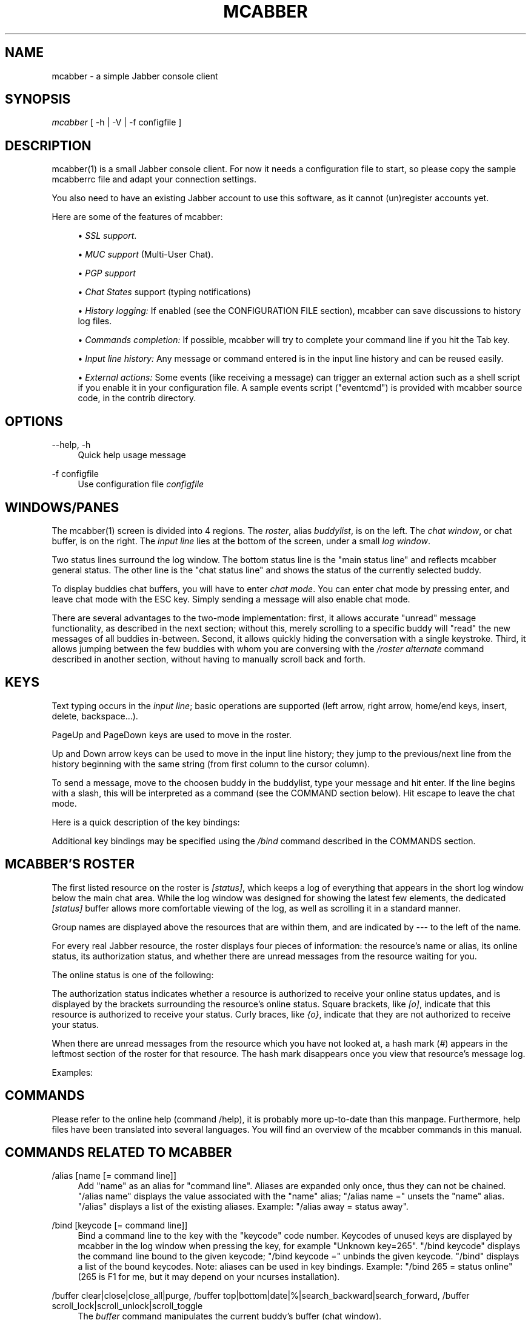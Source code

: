 .\"     Title: mcabber
.\"    Author: Mikael BERTHE
.\"      Date: 06/27/2007
.\"    Manual:
.\"    Source:
.\"
.TH "MCABBER" "1" "06/27/2007" "" ""
.\" disable hyphenation
.nh
.\" disable justification (adjust text to left margin only)
.ad l
.SH "NAME"
mcabber \- a simple Jabber console client
.SH "SYNOPSIS"
\fImcabber\fR [ \-h | \-V | \-f configfile ]
.sp
.SH "DESCRIPTION"
mcabber(1) is a small Jabber console client. For now it needs a configuration file to start, so please copy the sample mcabberrc file and adapt your connection settings.
.sp
You also need to have an existing Jabber account to use this software, as it cannot (un)register accounts yet.
.sp
Here are some of the features of mcabber:
.sp
.sp
.RS 4
\h'-04'\(bu\h'+03'
\fISSL support\fR.
.RE
.sp
.RS 4
\h'-04'\(bu\h'+03'
\fIMUC support\fR
(Multi\-User Chat).
.RE
.sp
.RS 4
\h'-04'\(bu\h'+03'
\fIPGP support\fR
.RE
.sp
.RS 4
\h'-04'\(bu\h'+03'
\fIChat States\fR
support (typing notifications)
.RE
.sp
.RS 4
\h'-04'\(bu\h'+03'
\fIHistory logging:\fR
If enabled (see the CONFIGURATION FILE section),
mcabber
can save discussions to history log files.
.RE
.sp
.RS 4
\h'-04'\(bu\h'+03'
\fICommands completion:\fR
If possible,
mcabber
will try to complete your command line if you hit the Tab key.
.RE
.sp
.RS 4
\h'-04'\(bu\h'+03'
\fIInput line history:\fR
Any message or command entered is in the input line history and can be reused easily.
.RE
.sp
.RS 4
\h'-04'\(bu\h'+03'
\fIExternal actions:\fR
Some events (like receiving a message) can trigger an external action such as a shell script if you enable it in your configuration file. A sample events script ("eventcmd") is provided with
mcabber
source code, in the contrib directory.
.RE
.SH "OPTIONS"
.PP
\-\-help, \-h
.RS 4
Quick help usage message
.RE
.PP
\-f configfile
.RS 4
Use configuration file
\fIconfigfile\fR
.RE
.SH "WINDOWS/PANES"
The mcabber(1) screen is divided into 4 regions. The \fIroster\fR, alias \fIbuddylist\fR, is on the left. The \fIchat window\fR, or chat buffer, is on the right. The \fIinput line\fR lies at the bottom of the screen, under a small \fIlog window\fR.
.sp
Two status lines surround the log window. The bottom status line is the "main status line" and reflects mcabber general status. The other line is the "chat status line" and shows the status of the currently selected buddy.
.sp
To display buddies chat buffers, you will have to enter \fIchat mode\fR. You can enter chat mode by pressing enter, and leave chat mode with the ESC key. Simply sending a message will also enable chat mode.
.sp
There are several advantages to the two\-mode implementation: first, it allows accurate "unread" message functionality, as described in the next section; without this, merely scrolling to a specific buddy will "read" the new messages of all buddies in\-between. Second, it allows quickly hiding the conversation with a single keystroke. Third, it allows jumping between the few buddies with whom you are conversing with the \fI/roster alternate\fR command described in another section, without having to manually scroll back and forth.
.sp
.SH "KEYS"
Text typing occurs in the \fIinput line\fR; basic operations are supported (left arrow, right arrow, home/end keys, insert, delete, backspace\&...).
.sp
PageUp and PageDown keys are used to move in the roster.
.sp
Up and Down arrow keys can be used to move in the input line history; they jump to the previous/next line from the history beginning with the same string (from first column to the cursor column).
.sp
To send a message, move to the choosen buddy in the buddylist, type your message and hit enter. If the line begins with a slash, this will be interpreted as a command (see the COMMAND section below). Hit escape to leave the chat mode.
.sp
Here is a quick description of the key bindings:
.sp
.TS
tab(:);
l l
l l
l l
l l
l l
l l
l l
l l
l l
l l
l l
l l
l l
l l
l l
l l
l l
l l.
T{
Esc
.sp
T}:T{
Disable chat mode
.sp
T}
T{
Ctrl\-d
.sp
T}:T{
Send/terminate a multi\-line message
.sp
T}
T{
Ctrl\-p/Ctrl\-n
.sp
T}:T{
Scroll up/down half a screen in the buffer window (chat mode)
.sp
T}
T{
Ctrl\-Left
.sp
T}:T{
Move the cursor back to the start of the current or previous word
.sp
T}
T{
Ctrl\-Right
.sp
T}:T{
Move the cursor forward to the end of the current or next word
.sp
T}
T{
Ctrl\-u
.sp
T}:T{
Delete from beginning of the line to the cursor
.sp
T}
T{
Ctrl\-k
.sp
T}:T{
Delete from the cursor to the end of line
.sp
T}
T{
Ctrl\-w
.sp
T}:T{
Backward kill word
.sp
T}
T{
Ctrl\-t
.sp
T}:T{
Transpose chars
.sp
T}
T{
Ctrl\-o
.sp
T}:T{
Accept line and put the next history line in the input line (accept\-line\-and\-down\-history)
.sp
T}
T{
Ctrl\-a
.sp
T}:T{
Go to the beginning of the input line
.sp
T}
T{
Ctrl\-e
.sp
T}:T{
Go to the end of the input line
.sp
T}
T{
Ctrl\-l
.sp
T}:T{
Force a refresh
.sp
T}
T{
Up/Down
.sp
T}:T{
Move in the input line history
.sp
T}
T{
PgUp/PgDown
.sp
T}:T{
Move inside the roster (buddylist)
.sp
T}
T{
Tab
.sp
T}:T{
Complete current word, in the input line
.sp
T}
T{
Ctrl\-g
.sp
T}:T{
Cancel completion
.sp
T}
T{
Ctrl\-c
.sp
T}:T{
Abort multi\-line messages and completions
.sp
T}
.TE
.sp
Additional key bindings may be specified using the \fI/bind\fR command described in the COMMANDS section.
.sp
.SH "MCABBER'S ROSTER"
The first listed resource on the roster is \fI[status]\fR, which keeps a log of everything that appears in the short log window below the main chat area. While the log window was designed for showing the latest few elements, the dedicated \fI[status]\fR buffer allows more comfortable viewing of the log, as well as scrolling it in a standard manner.
.sp
Group names are displayed above the resources that are within them, and are indicated by \fI\-\-\-\fR to the left of the name.
.sp
For every real Jabber resource, the roster displays four pieces of information: the resource's name or alias, its online status, its authorization status, and whether there are unread messages from the resource waiting for you.
.sp
The online status is one of the following:
.sp
.TS
tab(:);
l l
l l
l l
l l
l l
l l
l l
l l
l l
l l.
T{
\fIo\fR
.sp
T}:T{
online
.sp
T}
T{
\fIC\fR
.sp
T}:T{
a conference room in which you are participating
.sp
T}
T{
\fIf\fR
.sp
T}:T{
free for chat
.sp
T}
T{
\fIa\fR
.sp
T}:T{
away
.sp
T}
T{
\fIn\fR
.sp
T}:T{
not available (labeled \fIextended away\fR in some clients)
.sp
T}
T{
\fId\fR
.sp
T}:T{
do not disturb
.sp
T}
T{
\fIi\fR
.sp
T}:T{
invisible (displayed only for your resource)
.sp
T}
T{
\fI_\fR
.sp
T}:T{
offline (or invisible to you)
.sp
T}
T{
\fI?\fR
.sp
T}:T{
unknown, usually meaning you are not authorized to see this resource's status
.sp
T}
T{
\fIx\fR
.sp
T}:T{
a conference room in which you are not participating
.sp
T}
.TE
.sp
The authorization status indicates whether a resource is authorized to receive your online status updates, and is displayed by the brackets surrounding the resource's online status. Square brackets, like \fI[o]\fR, indicate that this resource is authorized to receive your status. Curly braces, like \fI{o}\fR, indicate that they are not authorized to receive your status.
.sp
When there are unread messages from the resource which you have not looked at, a hash mark (\fI#\fR) appears in the leftmost section of the roster for that resource. The hash mark disappears once you view that resource's message log.
.sp
Examples:
.sp
.TS
tab(:);
l l
l l
l l
l l
l l.
T{
\fI \-\-\- Buds\fR
.sp
T}:T{
This is a group named \fIBuds\fR
.sp
T}
T{
\fI#[o] John\fR
.sp
T}:T{
John is online, can see your status, and sent you a message that you did not read yet
.sp
T}
T{
\fI {?} Sally\fR
.sp
T}:T{
Neither you nor Sally have authorized each other to see your online status
.sp
T}
T{
\fI {a} Jane\fR
.sp
T}:T{
Jane is away, but she cannot see your online status
.sp
T}
T{
\fI#[C] x@y.c\fR
.sp
T}:T{
You are participating in x@y.c conference room, and there are unread messages
.sp
T}
.TE
.sp
.SH "COMMANDS"
Please refer to the online help (command /help), it is probably more up\-to\-date than this manpage. Furthermore, help files have been translated into several languages. You will find an overview of the mcabber commands in this manual.
.sp
.SH "COMMANDS RELATED TO MCABBER"
.PP
/alias [name [= command line]]
.RS 4
Add "name" as an alias for "command line".
Aliases are expanded only once, thus they can not be chained.
"/alias name" displays the value associated with the "name" alias;
"/alias name =" unsets the "name" alias.
"/alias" displays a list of the existing aliases. Example: "/alias away = status away".
.RE
.PP
/bind [keycode [= command line]]
.RS 4
Bind a command line to the key with the "keycode" code number.
Keycodes of unused keys are displayed by mcabber in the log window when pressing the key, for example "Unknown key=265".
"/bind keycode" displays the command line bound to the given keycode;
"/bind keycode =" unbinds the given keycode.
"/bind" displays a list of the bound keycodes.
Note: aliases can be used in key bindings.
Example: "/bind 265 = status online" (265 is F1 for me, but it may depend on your ncurses installation).
.RE
.PP
/buffer clear|close|close_all|purge, /buffer top|bottom|date|%|search_backward|search_forward, /buffer scroll_lock|scroll_unlock|scroll_toggle
.RS 4
The
\fIbuffer\fR
command manipulates the current buddy's buffer (chat window).
.TS
tab(:);
l l
l l
l l
l l
l l
l l
l l
l l
l l
l l
l l
l l
l l.
T{
\fIclear\fR
T}:T{
clear the current buddy chat window
T}
T{
\fIclose\fR
T}:T{
empty all contents of the buffer and close the current buddy chat window
T}
T{
\fIclose_all\fR
T}:T{
empty all contents of the chat buffers and close the chat windows
T}
T{
\fIpurge\fR
T}:T{
clear the current buddy chat window and empty all contents of the chat buffer
T}
T{
\fItop\fR
T}:T{
jump to the top of the current buddy chat buffer
T}
T{
\fIbottom\fR
T}:T{
jump to the bottom of the current buddy chat buffer
T}
T{
\fIup\fR
[n]
T}:T{
scroll the buffer up n lines (default: half a screen)
T}
T{
\fIdown\fR
[n]
T}:T{
scroll the buffer down n lines (default: half a screen)
T}
T{
\fIdate\fR
date
T}:T{
jump to the first line after the specified date in the chat buffer (date format: "YYYY\-mm\-dd[THH:MM:SS]", "\-" and ":" are optional)
T}
T{
\fI%\fR
n
T}:T{
jump to position %n of the buddy chat buffer
T}
T{
\fIsearch_backward\fR
text
T}:T{
search for "text" in the current buddy chat buffer
T}
T{
\fIsearch_forward\fR
text
T}:T{
search for "text" in the current buddy chat buffer
T}
T{
\fIscroll_lock\fR
T}:T{
lock buffer scrolling
T}
T{
\fIscroll_unlock\fR
T}:T{
unlock buffer scrolling
T}
T{
\fIscroll_toggle\fR
T}:T{
toggle buffer scrolling (lock/unlock)
T}
.TE
.sp
.RE
.PP
/clear
.RS 4
The
\fIclear\fR
command is actually an alias for "/buffer clear".
.RE
.PP
/help [command]
.RS 4
Display generic help or help about a specific mcabber command.
.RE
.PP
/quit
.RS 4
Disconnect and leave
mcabber(1).
.RE
.PP
/set option[=value]
.RS 4
Display or set an option value.
.RE
.PP
/source [file]
.RS 4
Read a configuration file.
.RE
.PP
/version
.RS 4
Display mcabber version
.RE
.SH "COMMANDS RELATED TO THE SERVER AND CONNECTION"
.PP
/connect
.RS 4
Establish connection to the Jabber server.
.RE
.PP
/disconnect
.RS 4
Terminate connection to the Jabber server. Note: the roster is only available when the connection to the server is active, so the buddylist is empty when disconnected.
.RE
.PP
/event #n|* accept|ignore|reject, /event list
.RS 4
Tell mcabber what to do about a pending event. If the first parameter is "*", the command will apply to all queued events.
.TS
tab(:);
l l
l l
l l
l l.
T{
\fIaccept\fR
T}:T{
accept the event #n
T}
T{
\fIignore\fR
T}:T{
remove the event #n from the list
T}
T{
\fIreject\fR
T}:T{
reject the event #n
T}
T{
\fIlist\fR
T}:T{
list all pending events
T}
.TE
.sp
.RE
.PP
/rawxml send string
.RS 4

\fIsend\fR
string: send string (raw XML format) to the Jabber server. No check is done on the string provided. BEWARE! Use this only if you know what you are doing, or you could terminate the connection.
.RE
.SH "COMMANDS RELATED TO THE ROSTER AND JABBER RESOURCES"
.PP
/add [jid [nickname]]
.RS 4
Add the "jid" Jabber user to our roster (default group), and send a notification request to this buddy. If no nickname is specified, the jid is used. If no jid (or an empty string "") is provided or if jid is ".", the current buddy is used.
.RE
.PP
/authorization allow|cancel|request|request_unsubscribe [jid]
.RS 4
Manage the presence subscriptions. If no jid is provided, the current buddy is used.
.TS
tab(:);
l l
l l
l l
l l.
T{
\fIallow\fR
T}:T{
allow the buddy to receive your presence updates
T}
T{
\fIcancel\fR
T}:T{
cancel the buddy' subscription to your presence updates
T}
T{
\fIrequest\fR
T}:T{
request a subscription to the buddy's presence updates
T}
T{
\fIrequest_unsubscribe\fR
T}:T{
request unsubscription from the buddy's presence updates
T}
.TE
.sp
.RE
.PP
/del
.RS 4
Delete the current buddy from our roster, unsubscribe from its presence notification and unsubscribe it from ours.
.RE
.PP
/group fold|unfold|toggle
.RS 4
The
\fIgroup\fR
command changes the current group display.
.TS
tab(:);
l l
l l
l l.
T{
\fIfold\fR
T}:T{
fold (shrink) the current group tree in the roster
T}
T{
\fIunfold\fR
T}:T{
unfold (expand) the current group tree in the roster
T}
T{
\fItoggle\fR
T}:T{
toggle the state (fold/unfold) of the current tree
T}
.TE
.sp
.RE
.PP
/info
.RS 4
Display info on the selected entry (user, agent, group\&...). For users, resources are displayed with the status, priority and status message (if available) of each resource.
.RE
.PP
/move [groupname]
.RS 4
Move the current buddy to the requested group. If no group is specified, then the buddy is moved to the default group. If the group groupname doesn't exist, it is created. Tip: if the chatmode is enabled, you can use "/roster alternate" to jump to the moved buddy.
.RE
.PP
/msay begin|verbatim|send|send_to|toggle|toggle_verbatim|abort
.RS 4
Send a multi\-line message. To write a single message with several lines, the
\fImulti\-line mode\fR
should be used. In multi\-line mode, each line (except command lines) typed in the input line will be added to the multi\-line message. Once the message is finished, it can be sent to the current selected buddy with the "/msay send" command (or Ctrl\-d). The
\fIbegin\fR
subcommand enables multi\-line mode. Note that it allows a message subject to be specified. The
\fIverbatim\fR
multi\-line mode disables commands, so that it is possible to enter lines starting with a slash. Only the "/msay" command (with send or abort parameters) can be used to exit verbatim mode. The
\fItoggle\fR
and
\fItoggle_verbatim\fR
subcommands can be bound to a key to use the multi\-line mode quickly (for example, "bind M109 = msay toggle" to switch using the Meta\-m combination).
.TS
tab(:);
l l
l l
l l
l l
l l
l l
l l.
T{
\fIbegin\fR
[subject]
T}:T{
enter multi\-line mode
T}
T{
\fIverbatim\fR
T}:T{
enter verbatim multi\-line mode
T}
T{
\fIsend\fR
T}:T{
send the current multi\-line message to the currently selected buddy
T}
T{
\fIsend_to\fR
jid
T}:T{
send the current multi\-line message to "jid"
T}
T{
\fItoggle\fR
T}:T{
switch to/from multi\-line mode (begin/send)
T}
T{
\fItoggle_verbatim\fR
T}:T{
same with verbatim multi\-line mode
T}
T{
\fIabort\fR
T}:T{
leave multi\-line mode without sending the message
T}
.TE
.sp
.RE
.PP
/pgp disable|enable|force|info [jid], /pgp setkey [jid [key]]
.RS 4
Manipulate PGP settings for the specified jid (by default the currently selected contact). Please note that PGP encryption won't be used if no remote PGP support is detected, even if PGP is enabled with this command.
.TS
tab(:);
l l
l l
l l
l l
l l.
T{
\fIdisable\fR
[jid]
T}:T{
disable PGP encryption for jid (or the currently selected contact)
T}
T{
\fIenable\fR
[jid]
T}:T{
enable PGP encryption for jid (or the currently selected contact)
T}
T{
\fIforce\fR
[jid]
T}:T{
enforce PGP encryption, even for offline messages, and always assume the recipient has PGP support
T}
T{
\fIinfo\fR
[jid]
T}:T{
show current PGP settings for the contact
T}
T{
\fIsetkey\fR
[jid [key]]
T}:T{
set the PGP key to be used to encrypt message for this contact. If no key is provided, the current key is erased. You can use the shortcut\-jid "." for the currently selected contact.
T}
.TE
.sp
.RE
.PP
/rename name
.RS 4
Rename current buddy or group to the given name. Please note that a group name change is only done when the server's acknowledgment is received, so a slight delay can be noticed.
.RE
.PP
/request last|time|vcard|version [jid]
.RS 4
Send a "IQ" query to the current buddy, or to the specified Jabber user. If the resource is not provided with the jid, mcabber will send the query to all known resources for this user.
.RE
.PP
/room join|leave|names|nick|privmsg|remove|topic|unlock|destroy, /room invite|kick|ban|role|affil, /room bookmark [add|del] [\-autojoin|+autojoin]
.RS 4
The
\fIroom\fR
command handles Multi\-User Chat room actions.
.TS
tab(:);
l l
l l
l l
l l
l l
l l
l l
l l
l l
l l
l l
l l
l l
l l
l l.
T{
\fIjoin\fR
[room [nick [pass]]]
T}:T{
join "room", using "nick" as nickname. If no nickname is provided (or if it is an empty string), the "nickname" option value is used (see sample configuration file). If the currently selected entry is correctly recognized as a room by mcabber, the shortcut "." can be used instead of the full room id. A password can be provided to enter protected rooms. If your nickname contains space characters, use quotes.
T}
T{
\fIwhois\fR
nick
T}:T{
display MUC information about "nick"
T}
T{
\fIban\fR
jid [reason]
T}:T{
ban jid from the current room
T}
T{
\fIinvite\fR
jid [reason]
T}:T{
invite jid to the current room
T}
T{
\fIkick\fR
nick [reason]
T}:T{
kick "nick" from the current room
T}
T{
\fIrole\fR
jid role [reason]
T}:T{
change jid's role (role can be "none", "visitor", "participant", "moderator")
T}
T{
\fIaffil\fR
jid affil [reason]
T}:T{
change jid's affiliation (affil can be "none", "member", "admin", "owner")
\fIbookmark\fR
add/update/remove a room bookmark, set/unset autojoin
T}
T{
\fIleave\fR
[message]
T}:T{
leave the current room
T}
T{
\fInames\fR
[\-\-short|\-\-quiet]
T}:T{
display the members of the current room
T}
T{
\fInick\fR
nick
T}:T{
change your nickname in the current room
T}
T{
\fIprivmsg\fR
nick msg
T}:T{
send private message "msg" to "nick"
T}
T{
\fIremove\fR
T}:T{
remove the current room from the roster (you must have left this room before)
T}
T{
\fItopic\fR
T}:T{
set topic for current room
T}
T{
\fIunlock\fR
T}:T{
unlock current room (if you are the owner)
T}
T{
\fIdestroy\fR
[reason]
T}:T{
destroy the current room (use with care!)
T}
.TE
.sp
.RE
.PP
/roster bottom|top|up|down|group_prev|group_next, /roster alternate|unread_first|unread_next, /roster search bud, /roster hide_offline|show_offline|toggle_offline, /roster item_lock|item_unlock, /roster hide|show|toggle, /roster note [\-|text]
.RS 4
The
\fIroster\fR
command manipulates the roster/buddylist. Here are the available parameters:
.TS
tab(:);
l l
l l
l l
l l
l l
l l
l l
l l
l l
l l
l l
l l
l l
l l
l l
l l
l l
l l
l l.
T{
\fIbottom\fR
T}:T{
jump to the bottom of the roster
T}
T{
\fIsearch\fR
bud
T}:T{
search for a buddy with a name or jid containing "bud" (only in the displayed buddylist)
T}
T{
\fIhide_offline\fR
T}:T{
hide offline buddies
T}
T{
\fIshow_offline\fR
T}:T{
show offline buddies
T}
T{
\fItoggle_offline\fR
T}:T{
toggle display of offline buddies
T}
T{
\fIitem_lock\fR
jid
T}:T{
lock the roster item so it remains visible regardless of its status
T}
T{
\fIitem_unlock\fR
jid
T}:T{
undo the effects of item_lock
T}
T{
\fIhide\fR
T}:T{
hide roster (full\-width chat window)
T}
T{
\fIshow\fR
T}:T{
show roster
T}
T{
\fItoggle\fR
T}:T{
toggle roster visibility
T}
T{
\fInote\fR
[text]
T}:T{
display or set an annotation (if text is "\-", the annotation is deleted). In the "status" buffer, it will display all annotations.
T}
T{
\fItop\fR
T}:T{
jump to the top of the roster
T}
T{
\fIup\fR
T}:T{
move up in the roster
T}
T{
\fIdown\fR
T}:T{
move down in the roster
T}
T{
\fIgroup_prev\fR
T}:T{
jump to the previous group in the roster
T}
T{
\fIgroup_next\fR
T}:T{
jump to the next group in the roster
T}
T{
\fIalternate\fR
T}:T{
jump to alternate buddy. The "alternate" buddy is the last buddy left while being in chat mode (this command is thus especially useful after commands like "/roster unread_first")
T}
T{
\fIunread_first\fR
T}:T{
jump to the first unread message
T}
T{
\fIunread_next\fR
T}:T{
jump to the next unread message
T}
.TE
.sp
.RE
.PP
/say text
.RS 4
Send the "text" message to the currently selected buddy. Can be useful if you want to send a message beginning with a slash, for example.
.RE
.PP
/say_to jid text
.RS 4
Send the "text" message to the specified jid. Please note that this command doesn't set the default resource for a contact, so if you want to send several messages to a specific resource you will have to use "/say_to" for each message.
.RE
.PP
/status [online|avail|invisible|free|dnd|notavail|away [\-|StatusMessage]]
.RS 4
Show or set the current status.
If no status is specified, display the current status.
If a status message is specified, it will overrride the message* variables (these variables can be set in the configuration file). If no relevant message* variable is set and no status message provided, the current status message is kept. If StatusMessage is "\-", the current status message is cleared.
.RE
.PP
/status_to jid online|avail|invisible|free|dnd|notavail|away [StatusMessage]
.RS 4
Send the requested status to the specified Jabber user.
If the specified jid is ".", the current buddy is used.
Note: this status will be overridden by subsequent "/status" commands. If you are using the auto\-away feature, the status will overridden too. Note: The jid can include a resource (i.e. user@server/resource).
.RE
.SH "CONFIGURATION FILE"
See the provided sample configuration file, which should be self\-documenting.
.sp
.SH "FILES"
The following files can be used by mcabber(1):
.sp
.sp
.RS 4
.nf
$HOME/.mcabber/mcabberrc    Default configuration file
$HOME/.mcabberrc            Configuration file used if no other has been found
$HOME/.mcabber/histo/       Default directory for storing chat history files, if enabled
.fi
.RE
.SH "BUGS"
Certainly. Please tell me if you find one! :\-)
.sp
.SH "AUTHOR"
Written by \fIMikael BERTHE\fR\&[1]. Originally based on \fICabber\fR\&[2], please consult the AUTHORS file for details.
.sp
.SH "RESOURCES"
\fIMain web site\fR\&[3]
.sp
.SH "COPYING"
Copyright (C) 2005, 2006, 2007 Mikael Berthe. Some portions are Copyright (C) 2002\-2004 \fIcabber@ajmacias.com\fR\&[4].
.sp
Free use of this software is granted under the terms of the GNU General Public License (GPL).
.sp
.SH "REFERENCES"
.IP " 1." 4
Mikael BERTHE
.RS 4
\%mailto:mcabber@lilotux.net
.RE
.IP " 2." 4
Cabber
.RS 4
\%http://cabber.sourceforge.net
.RE
.IP " 3." 4
Main web site
.RS 4
\%http://www.lilotux.net/~mikael/mcabber/
.RE
.IP " 4." 4
cabber@ajmacias.com
.RS 4
\%mailto:cabber@ajmacias.com
.RE
